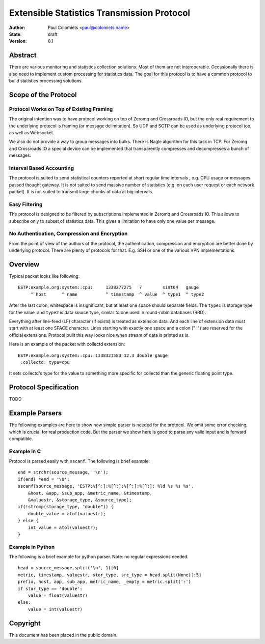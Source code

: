 ===========================================
Extensible Statistics Transmission Protocol
===========================================

:Author: Paul Colomiets <paul@colomiets.name>
:State: draft
:Version: 0.1


Abstract
========

There are various monitoring and statistics collection solutions.  Most of them
are not interoperable.  Occasionally there is also need to implement custom
processing for statistics data.  The goal for this protocol is to have a common
protocol to build statistics processing solutions.


Scope of the Protocol
=====================


Protocol Works on Top of Existing Framing
-----------------------------------------

The original intention was to have protocol working on top of Zeromq and
Crossroads IO, but the only real requirement to the underlying protocol is
framing (or message delimitation). So UDP and SCTP can be used as underlying
protocol too, as well as Websocket.

We also do not provide a way to group messages into bulks. There is Nagle
algorithm for this task in TCP. For Zeromq and Crossroads IO a special device
can be implemented that transparently compresses and decompresses a bunch of
messages.


Interval Based Accounting
-------------------------

The protocol is suited to send statistical counters reported at short regular
time intervals , e.g. CPU usage or messages passed thought gateway. It is not
suited to send massive number of statistics (e.g. on each user request or each
network packet). It is not suited to transmit large chunks of data at big
intervals.


Easy Filtering
--------------

The protocol is designed to be filtered by subscriptions implemented in Zeromq
and Crossroads IO. This allows to subscribe only to subset of statistics data.
This gives a limitation to have only one value per message.


No Authentication, Compression and Encryption
---------------------------------------------

From the point of view of the authors of the protocol, the authentication,
compression and encryption are better done by underlying protocol. There are
plenty of protocols for that. E.g. SSH or one of the various VPN
implementations.


Overview
========

Typical packet looks like following::

    ESTP:example.org:system::cpu:     1338277275   7        sint64   gauge
         ^ host      ^ name           ^ timestamp  ^ value  ^ type1  ^ type2

After the last colon, whitespace is insignificant, but at least one space
should separate fields. The ``type1`` is storage type for the value, and
``type2`` is data source type, similar to one used in round-robin databases
(RRD).

Everything after line-feed (LF) character (if exists) is treated as extension
data. And each line of extension data must start with at least one SPACE
character.  Lines starting with exactly one space and a colon (" :") are
reserved for the official extensions. Protocol built this way looks nice when
stream of data is printed as is.

Here is an example of the packet with collectd extension::

    ESTP:example.org:system::cpu: 1338321583 12.3 double gauge
     :collectd: type=cpu

It sets collectd's type for the value to something more specific for collectd
than the generic floating point type.


Protocol Specification
======================

TODO


Example Parsers
===============

The following examples are here to show how simple parser is needed for the
protocol. We omit some error checking, which is crucial for real production
code. But the parser we show here is good to parse any valid input and
is forward compatible.


Example in C
------------

Protocol is parsed easily with ``sscanf``. The following is brief example::

    end = strchr(source_message, '\n');
    if(end) *end = '\0';
    sscanf(source_message, 'ESTP:%[^:]:%[^:]:%[^:]:%[^:]: %ld %s %s %s',
        &host, &app, &sub_app, &metric_name, &timestamp,
        &valuestr, &storage_type, &source_type);
    if(!strcmp(storage_type, "double")) {
        double_value = atof(valuestr);
    } else {
        int_value = atol(valuestr);
    }


Example in Python
-----------------

The following is a brief example for python parser. Note: no regular
expressions needed. ::

    head = source_message.split('\n', 1)[0]
    metric, timestamp, valuestr, stor_type, src_type = head.split(None)[:5]
    prefix, host, app, sub_app, metric_name, _empty = metric.split(':')
    if stor_type == 'double':
        value = float(valuestr)
    else:
        value = int(valuestr)


Copyright
=========

This document has been placed in the public domain.
